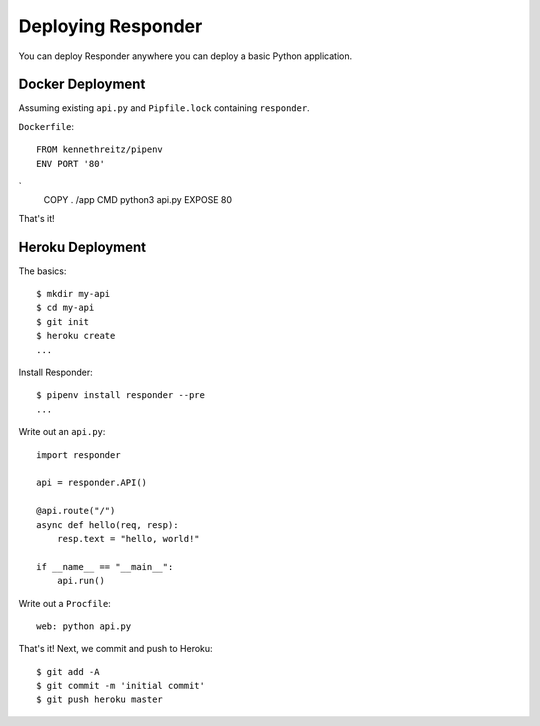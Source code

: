 Deploying Responder
===================

You can deploy Responder anywhere you can deploy a basic Python application.

Docker Deployment
-----------------

Assuming existing ``api.py`` and ``Pipfile.lock`` containing ``responder``.

``Dockerfile``::

    FROM kennethreitz/pipenv
    ENV PORT '80'
`
    COPY . /app
    CMD python3 api.py
    EXPOSE 80

That's it!

Heroku Deployment
-----------------

The basics::

    $ mkdir my-api
    $ cd my-api
    $ git init
    $ heroku create
    ...

Install Responder::

    $ pipenv install responder --pre
    ...

Write out an ``api.py``::

    import responder

    api = responder.API()

    @api.route("/")
    async def hello(req, resp):
        resp.text = "hello, world!"

    if __name__ == "__main__":
        api.run()

Write out a ``Procfile``::

    web: python api.py

That's it! Next, we commit and push to Heroku::

    $ git add -A
    $ git commit -m 'initial commit'
    $ git push heroku master
